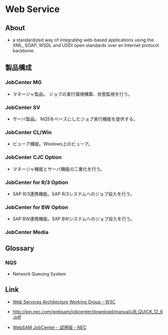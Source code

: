 * Web Service
** About
- a standardized way of integrating web-based applications
  using the XML, SOAP, WSDL and UDDI open standards over an Internet protocol backbone.
** 製品構成
*** JobCenter MG
- マネージャ製品。
  ジョブの実行環境構築、状態監視を行う。
*** JobCenter SV
- サーバ製品。
  NQSをベースにしたジョブ実行機能を提供する。
*** JobCenter CL/Win
- ビューア機能。Windows上のビューア。
*** JobCenter CJC Option
- マネージャ機能とサーバ機能の二重化を行う。
*** JobCenter for R/3 Option
- SAP R/3連携機能。SAP R/3システムへのジョブ投入を行う。
*** JobCenter for BW Option
- SAP BW連携機能。SAP BWシステムへのジョブ投入を行う。
*** JobCenter Media
** Glossary
*** NQS
- Network Queuing System
** Link
- [[https://www.w3.org/2002/ws/arch/][Web Services Architecture Working Group - W3C]]

- http://jpn.nec.com/websam/jobcenter/download/manual/JB_QUICK_12_6.pdf
- [[http://jpn.nec.com/websam/jobcenter/trial.html][WebSAM JobCenter - 試用版 - NEC]]
